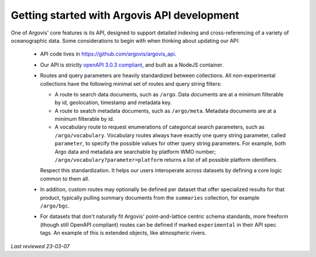 .. _api_getting_started:

Getting started with Argovis API development
============================================

One of Argovis' core features is its API, designed to support detailed indexing and cross-referencing of a variety of oceanographic data. Some considerations to begin with when thinking about updating our API:

 - API code lives in `https://github.com/argovis/argovis_api <https://github.com/argovis/argovis_api>`_.
 - Our API is strictly `openAPI 3.0.3 compliant <https://spec.openapis.org/oas/v3.0.3>`_, and built as a NodeJS container.
 - Routes and query parameters are heavily standardized between collections. All non-experimental collections have the following minimal set of routes and query string filters:

   - A route to search data documents, such as ``/argo``. Data documents are at a minimum filterable by id, geolocation, timestamp and metadata key.
   - A route to seatch metadata documents, such as ``/argo/meta``. Metadata documents are at a minimum filterable by id.
   - A vocabulary route to request enumerations of categorical search parameters, such as ``/argo/vocabulary``. Vocabulary routes always have exactly one query string parameter, called ``parameter``, to specify the possible values for other query string parameters. For example, both Argo data and metadata are searchable by platform WMO number; ``/argo/vocabulary?parameter=platform`` returns a list of all possible platform identifiers.

   Respect this standardization. It helps our users interoperate across datasets by defining a core logic common to them all.

 - In addition, custom routes may optionally be defined per dataset that offer specialized results for that product, typically pulling summary documents from the ``summaries`` collection, for example ``/argo/bgc``.
 - For datasets that don't naturally fit Argovis' point-and-lattice centric schema standards, more freeform (though still OpenAPI compliant) routes can be defined if marked ``experimental`` in their API spec tags. An example of this is extended objects, like atmospheric rivers.

*Last reviewed 23-03-07*